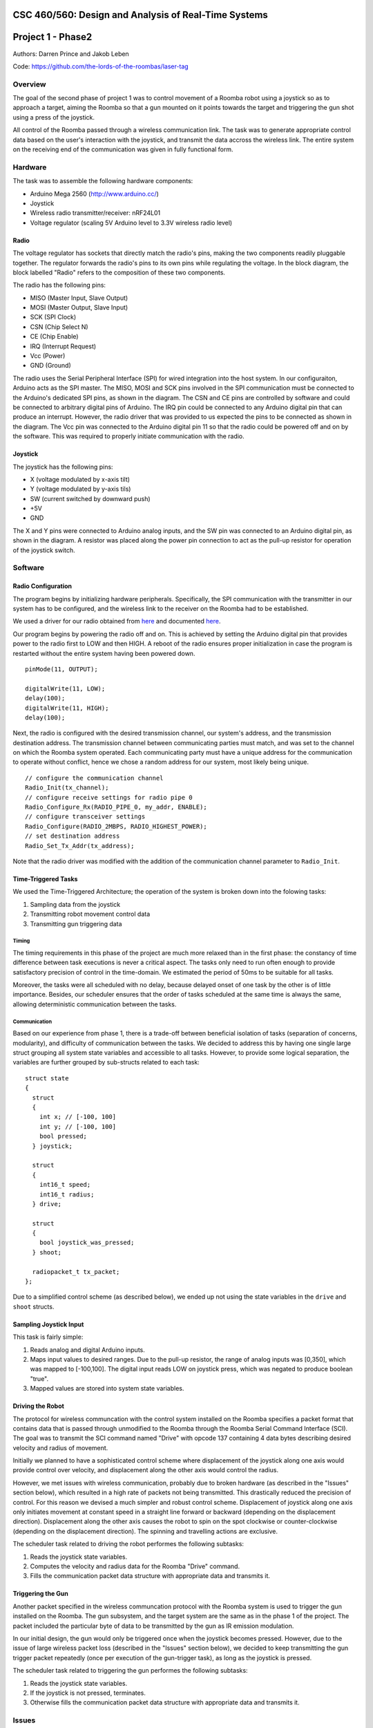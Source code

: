 CSC 460/560: Design and Analysis of Real-Time Systems
=====================================================

Project 1 - Phase2
==================

Authors: Darren Prince and Jakob Leben

Code: https://github.com/the-lords-of-the-roombas/laser-tag

Overview
********

The goal of the second phase of project 1 was to control movement
of a Roomba robot using a joystick so as to approach a target,
aiming the Roomba so that a gun mounted on it points towards the
target and triggering the gun shot using a press of the joystick.

All control of the Roomba passed through a wireless communication link.
The task was to generate appropriate control data based on the user's
interaction with the joystick, and transmit the data accross the
wireless link. The entire system on the receiving end of the communication
was given in fully functional form.

.. raw:: html

  <iframe width="420" height="315" src="https://www.youtube.com/embed/RYjETf9D4oI" frameborder="0" allowfullscreen></iframe>


Hardware
********

The task was to assemble the following hardware components:

- Arduino Mega 2560 (http://www.arduino.cc/)
- Joystick
- Wireless radio transmitter/receiver: nRF24L01
- Voltage regulator (scaling 5V Arduino level to 3.3V wireless radio level)

.. image:: phase2_schematic.png

Radio
-----

The voltage regulator has sockets that directly match the radio's pins,
making the two components readily pluggable together. The regulator
forwards the radio's pins to its own pins while regulating the voltage.
In the block diagram, the block labelled "Radio" refers to the composition
of these two components.

The radio has the following pins:

- MISO (Master Input, Slave Output)
- MOSI (Master Output, Slave Input)
- SCK (SPI Clock)
- CSN (Chip Select N)
- CE (Chip Enable)
- IRQ (Interrupt Request)
- Vcc (Power)
- GND (Ground)

The radio uses the Serial Peripheral Interface (SPI) for wired integration
into the host system.
In our configuraiton, Arduino acts as the SPI master.
The MISO, MOSI and SCK pins involved in the SPI communication must be
connected to the Arduino's dedicated SPI pins, as shown in the diagram.
The CSN and CE pins are controlled by software and
could be connected to arbitrary digital pins of Arduino.
The IRQ pin could be connected to any Arduino
digital pin that can produce an interrupt.
However, the radio driver that was provided to us expected the pins to be
connected as shown in the diagram.
The Vcc pin was connected to the Arduino digital pin 11 so that the radio
could be powered off and on by the software. This was required to properly
initiate communication with the radio.

Joystick
--------

The joystick has the following pins:

- X (voltage modulated by x-axis tilt)
- Y (voltage modulated by y-axis tils)
- SW (current switched by downward push)
- +5V
- GND

The X and Y pins were connected to Arduino analog inputs, and the SW
pin was connected to an Arduino digital pin, as shown in the diagram.
A resistor was placed along the power pin connection to act as the pull-up
resistor for operation of the joystick switch.

Software
********

Radio Configuration
-------------------

The program begins by initializing hardware peripherals. Specifically, the
SPI communication with the transmitter in our system has to be configured,
and the wireless link to the receiver on the Roomba had to be established.

We used a driver for our radio obtained from
`here <http://code.google.com/p/nrf24l01/>`_
and documented
`here <http://nrqm.ca/nrf24l01/driver/>`_.

Our program begins by powering the radio off and on. This is achieved by setting
the Arduino digital pin that provides power to the radio first to LOW and then
HIGH. A reboot of the radio ensures proper initialization in case the program is
restarted without the entire system having been powered down.

::

  pinMode(11, OUTPUT);

  digitalWrite(11, LOW);
  delay(100);
  digitalWrite(11, HIGH);
  delay(100);

Next, the radio is configured with the desired transmission channel, our
system's address, and the transmission destination address. The transmission
channel between communicating parties must match, and was set to the channel
on which the Roomba system operated. Each communicating party must
have a unique address for the communication to operate without conflict,
hence we chose a random address for our system, most likely being unique.

::

  // configure the communication channel
  Radio_Init(tx_channel);
  // configure receive settings for radio pipe 0
  Radio_Configure_Rx(RADIO_PIPE_0, my_addr, ENABLE);
  // configure transceiver settings
  Radio_Configure(RADIO_2MBPS, RADIO_HIGHEST_POWER);
  // set destination address
  Radio_Set_Tx_Addr(tx_address);

Note that the radio driver was modified with the addition of the communication
channel parameter to ``Radio_Init``.


Time-Triggered Tasks
--------------------

We used the Time-Triggered Architecture; the operation of the system is
broken down into the folowing tasks:

1. Sampling data from the joystick
2. Transmitting robot movement control data
3. Transmitting gun triggering data

Timing
......

The timing requirements in this phase of the project are much more relaxed
than in the first phase: the constancy of time difference between task executions
is never a critical aspect. The tasks only need to run often enough to provide
satisfactory precision of control in the time-domain.
We estimated the period of 50ms to be suitable for all tasks.

Moreover, the
tasks were all scheduled with no delay, because delayed onset of one task
by the other is of little importance. Besides, our scheduler ensures that
the order of tasks scheduled at the same time is always the same, allowing
deterministic communication between the tasks.

Communication
.............

Based on our experience from phase 1, there is a trade-off between beneficial
isolation of tasks (separation of concerns, modularity), and difficulty of
communication between the tasks. We decided to address this by having one
single large struct grouping all system state variables and accessible to
all tasks. However, to provide some logical separation, the variables
are further grouped by sub-structs related to each task::

  struct state
  {
    struct
    {
      int x; // [-100, 100]
      int y; // [-100, 100]
      bool pressed;
    } joystick;

    struct
    {
      int16_t speed;
      int16_t radius;
    } drive;

    struct
    {
      bool joystick_was_pressed;
    } shoot;

    radiopacket_t tx_packet;
  };


Due to a simplified control scheme (as described below), we ended up
not using the state variables in the ``drive`` and ``shoot`` structs.

Sampling Joystick Input
-----------------------

This task is fairly simple:

1. Reads analog and digital Arduino inputs.
2. Maps input values to desired ranges. Due to the pull-up resistor, the
   range of analog inputs was [0,350], which was mapped to [-100,100].
   The digital input reads LOW on joystick press, which was negated to
   produce boolean "true".
3. Mapped values are stored into system state variables.

Driving the Robot
-----------------

The protocol for wireless communcation with the control system installed on the
Roomba specifies a packet format that contains data that is passed through
unmodified to the Roomba through the Roomba Serial Command Interface (SCI).
The goal was
to transmit the SCI command named "Drive" with opcode 137 containing 4
data bytes describing desired velocity and radius of movement.

Initially we planned to have a sophisticated control scheme where displacement
of the joystick along one axis would provide control over velocity, and
displacement along the other axis would control the radius.

However, we met issues with wireless communication, probably due to broken
hardware (as described in the "Issues" section below), which resulted in a high
rate of packets not being transmitted. This drastically reduced the precision
of control. For this reason we devised a much simpler and robust control scheme.
Displacement of joystick along one axis only initiates movement at constant
speed in a straight line forward or backward (depending on the displacement
direction). Displacement along the other axis causes the robot to spin on the
spot clockwise or counter-clockwise (depending on the displacement direction).
The spinning and travelling actions are exclusive.

The scheduler task related to driving the robot performes the following
subtasks:

1. Reads the joystick state variables.
2. Computes the velocity and radius data for the Roomba "Drive" command.
3. Fills the communication packet data structure with appropriate data and
   transmits it.

Triggering the Gun
------------------

Another packet specified in the wireless communcation protocol with the
Roomba system is used to trigger the gun installed on the Roomba. The gun
subsystem, and the target system are the same as in the phase 1 of the project.
The packet included the particular byte of data to be transmitted by the gun
as IR emission modulation.

In our initial design, the gun would only be triggered once when the
joystick becomes pressed. However, due to the issue of large wireless packet
loss (described in the "Issues" section below), we decided to
keep transmitting the gun trigger packet repeatedly (once per execution of
the gun-trigger task), as long as the joystick is pressed.

The scheduler task related to triggering the gun performes the following
subtasks:

1. Reads the joystick state variables.
2. If the joystick is not pressed, terminates.
3. Otherwise fills the communication packet data structure with appropriate data
   and transmits it.

Issues
******

Wireless Communication
----------------------

We met significant issues with wireless communcation with the Roomba system.
A large number of transmitted packets were not received by the other end
successfully. We found that swapping the radio for another one improved
the rate of successful transmission. Nevertheless, the rate was still
significantly below 100%, as noticable by the packet-reception indicator LEDs in
the Roomba system, as well as preceivable jitter in control.

Because this issue was affected by swapping the radio, there is a strong reason
to believe that radio malfunction was the cause. However software issues in
the receiver system have not yet been ruled out.
